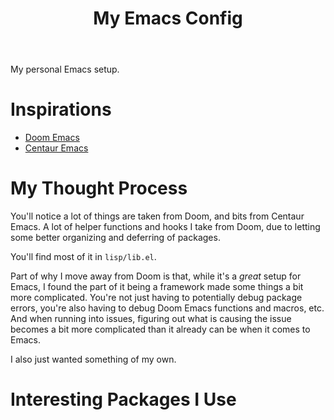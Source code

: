 #+TITLE: My Emacs Config

My personal Emacs setup.

* Inspirations

- [[https://github.com/hlissner/doom-emacs][Doom Emacs]]
- [[https://github.com/seagle0128/.emacs.d][Centaur Emacs]]

* My Thought Process

You'll notice a lot of things are taken from Doom, and bits from Centaur Emacs. A lot of helper
functions and hooks I take from Doom, due to letting some better organizing and deferring of packages.

You'll find most of it in ~lisp/lib.el~.

Part of why I move away from Doom is that, while it's a /great/ setup for Emacs, I found the part of
it being a framework made some things a bit more complicated. You're not just having to potentially
debug package errors, you're also having to debug Doom Emacs functions and macros, etc.
And when running into issues, figuring out what is causing the issue becomes a bit more complicated
than it already can be when it comes to Emacs.

I also just wanted something of my own.
* Interesting Packages I Use
